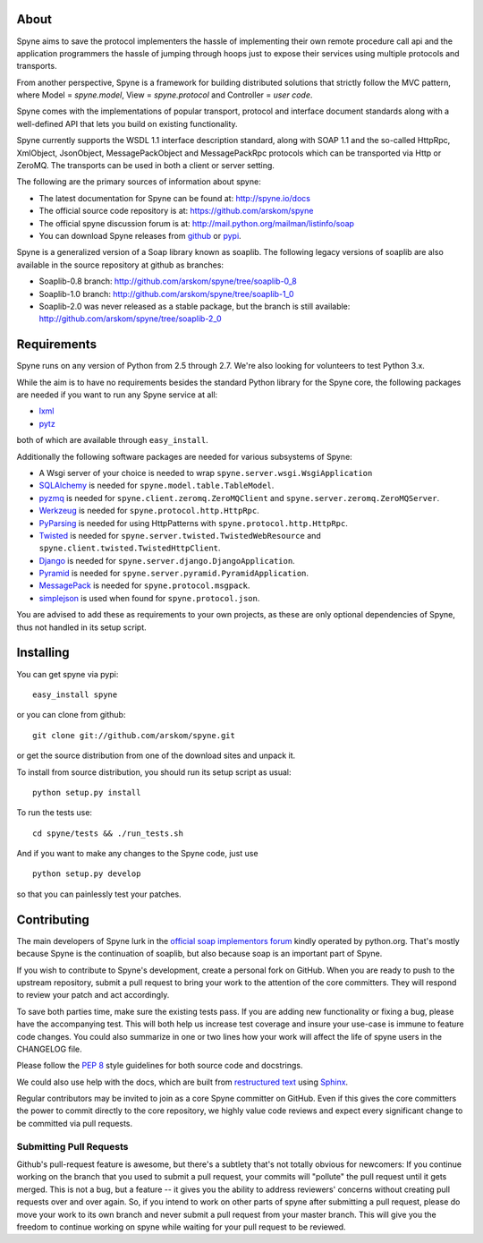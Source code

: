 .. image:: http://travis-ci.org/arskom/spyne.png?branch=master
        :target: http://travis-ci.org/arskom/spyne

About
=====

Spyne aims to save the protocol implementers the hassle of implementing their
own remote procedure call api and the application programmers the hassle of
jumping through hoops just to expose their services using multiple protocols and
transports.

From another perspective, Spyne is a framework for building distributed
solutions that strictly follow the MVC pattern, where Model = `spyne.model`,
View = `spyne.protocol` and Controller = `user code`.

Spyne comes with the implementations of popular transport, protocol and
interface document standards along with a well-defined API that lets you
build on existing functionality.

Spyne currently supports the WSDL 1.1 interface description standard,
along with SOAP 1.1 and the so-called HttpRpc, XmlObject, JsonObject,
MessagePackObject and MessagePackRpc protocols which can be transported via Http
or ZeroMQ. The transports can be used in both a client or server setting.

The following are the primary sources of information about spyne:

* The latest documentation for Spyne can be found at: http://spyne.io/docs
* The official source code repository is at: https://github.com/arskom/spyne
* The official spyne discussion forum is at: http://mail.python.org/mailman/listinfo/soap
* You can download Spyne releases from `github <http://github.com/arskom/spyne/downloads>`_
  or `pypi <http://pypi.python.org/pypi/spyne>`_.

Spyne is a generalized version of a Soap library known as soaplib. The following
legacy versions of soaplib are also available in the source repository at github
as branches:

* Soaplib-0.8 branch: http://github.com/arskom/spyne/tree/soaplib-0_8
* Soaplib-1.0 branch: http://github.com/arskom/spyne/tree/soaplib-1_0
* Soaplib-2.0 was never released as a stable package, but the branch is still
  available: http://github.com/arskom/spyne/tree/soaplib-2_0

Requirements
============

Spyne runs on any version of Python from 2.5 through 2.7. We're also looking for
volunteers to test Python 3.x.

While the aim is to have no requirements besides the standard Python library for
the Spyne core, the following packages are needed if you want to run any
Spyne service at all:

* `lxml <http://codespeak.net/lxml/>`_
* `pytz <http://pytz.sourceforge.net/>`_

both of which are available through ``easy_install``.

Additionally the following software packages are needed for various subsystems
of Spyne:

* A Wsgi server of your choice is needed to wrap
  ``spyne.server.wsgi.WsgiApplication``
* `SQLAlchemy <http://sqlalchemy.org>`_ is needed for
  ``spyne.model.table.TableModel``.
* `pyzmq <https://github.com/zeromq/pyzmq>`_ is needed for
  ``spyne.client.zeromq.ZeroMQClient`` and
  ``spyne.server.zeromq.ZeroMQServer``.
* `Werkzeug <http://werkzeug.pocoo.org/>`_ is needed for
  ``spyne.protocol.http.HttpRpc``.
* `PyParsing <http://pypi.python.org/pypi/pyparsing>`_ is needed for
  using HttpPatterns with ``spyne.protocol.http.HttpRpc``.
* `Twisted <http://twistedmatrix.com/>`_ is needed for
  ``spyne.server.twisted.TwistedWebResource`` and
  ``spyne.client.twisted.TwistedHttpClient``.
* `Django <http://djangoproject.com/>`_ is needed for
  ``spyne.server.django.DjangoApplication``.
* `Pyramid <http://pylonsproject.org/>`_ is needed for
  ``spyne.server.pyramid.PyramidApplication``.
* `MessagePack <http://github.com/msgpack/msgpack-python/>`_ is needed for
  ``spyne.protocol.msgpack``.
* `simplejson <http://github.com/simplejson/simplejson>`_ is used when found
  for ``spyne.protocol.json``.

You are advised to add these as requirements to your own projects, as these are
only optional dependencies of Spyne, thus not handled in its setup script.

Installing
==========

You can get spyne via pypi: ::

    easy_install spyne

or you can clone from github: ::

    git clone git://github.com/arskom/spyne.git

or get the source distribution from one of the download sites and unpack it.

To install from source distribution, you should run its setup script as usual: ::

    python setup.py install

To run the tests use: ::

    cd spyne/tests && ./run_tests.sh

And if you want to make any changes to the Spyne code, just use ::

    python setup.py develop

so that you can painlessly test your patches.

Contributing
============

The main developers of Spyne lurk in the `official soap implementors
forum <http://mail.python.org/mailman/listinfo/soap/>`_ kindly operated
by python.org. That's mostly because Spyne is the continuation of soaplib,
but also because soap is an important part of Spyne.

If you wish to contribute to Spyne's development, create a personal fork
on GitHub.  When you are ready to push to the upstream repository,
submit a pull request to bring your work to the attention of the core
committers. They will respond to review your patch and act accordingly.

To save both parties time, make sure the existing tests pass. If you are
adding new functionality or fixing a bug, please have the accompanying test.
This will both help us increase test coverage and insure your use-case
is immune to feature code changes. You could also summarize in one or
two lines how your work will affect the life of spyne users in the
CHANGELOG file.

Please follow the `PEP 8 <http://www.python.org/dev/peps/pep-0008/>`_
style guidelines for both source code and docstrings.

We could also use help with the docs, which are built from
`restructured text <http://docutils.sourceforge.net/rst.html>`_ using
`Sphinx <http://sphinx.pocoo.org>`_.

Regular contributors may be invited to join as a core Spyne committer on
GitHub. Even if this gives the core committers the power to commit directly
to the core repository, we highly value code reviews and expect every
significant change to be committed via pull requests.

Submitting Pull Requests
------------------------

Github's pull-request feature is awesome, but there's a subtlety that's not
totally obvious for newcomers: If you continue working on the branch that you
used to submit a pull request, your commits will "pollute" the pull request
until it gets merged. This is not a bug, but a feature -- it gives you the
ability to address reviewers' concerns without creating pull requests over and
over again. So, if you intend to work on other parts of spyne after submitting
a pull request, please do move your work to its own branch and never submit a
pull request from your master branch. This will give you the freedom to
continue working on spyne while waiting for your pull request to be reviewed.
